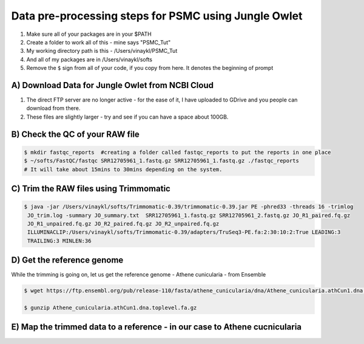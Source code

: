 Data pre-processing steps for PSMC using Jungle Owlet
=====================================================

.. note::
1) Make sure all of your packages are in your $PATH
2) Create a folder to work all of this - mine says "PSMC_Tut"
3) My working directory path is this - /Users/vinaykl/PSMC_Tut
4) And all of my packages are in /Users/vinaykl/softs
5) Remove the ``$`` sign from all of your code, if you copy from here. It denotes the beginning of prompt

A) Download Data for Jungle Owlet from NCBI Cloud 
----------------------------------------------

.. note::

1) The direct FTP server are no longer active - for the ease of it, I have uploaded to GDrive and you people can download from there. \ 
2) These files are slightly larger - try and see if you can have a space about 100GB. \

B) Check the QC of your RAW file
-----------------------------

.. code-block:: console
  
  $ mkdir fastqc_reports  #creating a folder called fastqc_reports to put the reports in one place
  $ ~/softs/FastQC/fastqc SRR12705961_1.fastq.gz SRR12705961_1.fastq.gz ./fastqc_reports 
  # It will take about 15mins to 30mins depending on the system. 


C) Trim the RAW files using Trimmomatic
---------------------------------------

.. code-block:: console

 $ java -jar /Users/vinaykl/softs/Trimmomatic-0.39/trimmomatic-0.39.jar PE -phred33 -threads 16 -trimlog 
  JO_trim.log -summary JO_summary.txt  SRR12705961_1.fastq.gz SRR12705961_2.fastq.gz JO_R1_paired.fq.gz 
  JO_R1_unpaired.fq.gz JO_R2_paired.fq.gz JO_R2_unpaired.fq.gz 
  ILLUMINACLIP:/Users/vinaykl/softs/Trimmomatic-0.39/adapters/TruSeq3-PE.fa:2:30:10:2:True LEADING:3 
  TRAILING:3 MINLEN:36

D) Get the reference genome
---------------------------
While the trimming is going on, let us get the reference genome - Athene cunicularia - from Ensemble

.. code-block:: console

 $ wget https://ftp.ensembl.org/pub/release-110/fasta/athene_cunicularia/dna/Athene_cunicularia.athCun1.dna.toplevel.fa.gz
 
 $ gunzip Athene_cunicularia.athCun1.dna.toplevel.fa.gz

E) Map the trimmed data to a reference - in our case to Athene cucnicularia
---------------------------------------------------------------------------

.. code-block:: bash
